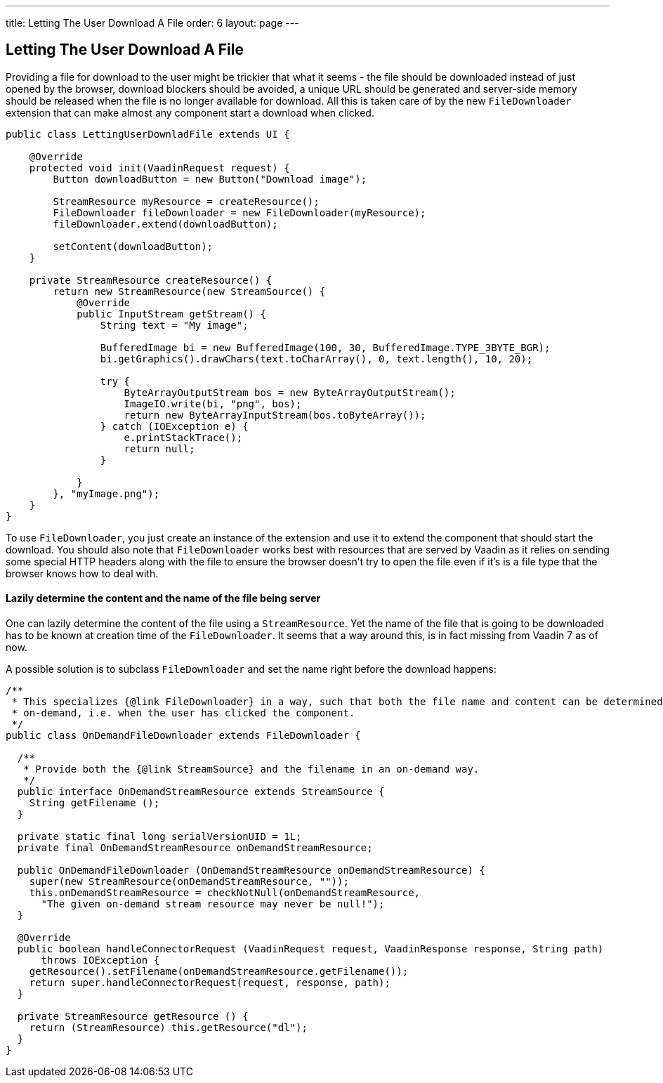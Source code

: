---
title: Letting The User Download A File
order: 6
layout: page
---

[[letting-the-user-download-a-file]]
Letting The User Download A File
--------------------------------

Providing a file for download to the user might be trickier that what it
seems - the file should be downloaded instead of just opened by the
browser, download blockers should be avoided, a unique URL should be
generated and server-side memory should be released when the file is no
longer available for download. All this is taken care of by the new
`FileDownloader` extension that can make almost any component start a
download when clicked.

[source,java]
....
public class LettingUserDownladFile extends UI {

    @Override
    protected void init(VaadinRequest request) {
        Button downloadButton = new Button("Download image");

        StreamResource myResource = createResource();
        FileDownloader fileDownloader = new FileDownloader(myResource);
        fileDownloader.extend(downloadButton);

        setContent(downloadButton);
    }

    private StreamResource createResource() {
        return new StreamResource(new StreamSource() {
            @Override
            public InputStream getStream() {
                String text = "My image";

                BufferedImage bi = new BufferedImage(100, 30, BufferedImage.TYPE_3BYTE_BGR);
                bi.getGraphics().drawChars(text.toCharArray(), 0, text.length(), 10, 20);

                try {
                    ByteArrayOutputStream bos = new ByteArrayOutputStream();
                    ImageIO.write(bi, "png", bos);
                    return new ByteArrayInputStream(bos.toByteArray());
                } catch (IOException e) {
                    e.printStackTrace();
                    return null;
                }

            }
        }, "myImage.png");
    }
}
....

To use `FileDownloader`, you just create an instance of the extension
and use it to extend the component that should start the download. You
should also note that `FileDownloader` works best with resources that
are served by Vaadin as it relies on sending some special HTTP headers
along with the file to ensure the browser doesn't try to open the file
even if it's is a file type that the browser knows how to deal with.

[[lazily-determine-the-content-and-the-name-of-the-file-being-server]]
Lazily determine the content and the name of the file being server
^^^^^^^^^^^^^^^^^^^^^^^^^^^^^^^^^^^^^^^^^^^^^^^^^^^^^^^^^^^^^^^^^^

One can lazily determine the content of the file using a
`StreamResource`. Yet the name of the file that is going to be
downloaded has to be known at creation time of the `FileDownloader`. It
seems that a way around this, is in fact missing from Vaadin 7 as of
now.

A possible solution is to subclass `FileDownloader` and set the name right
before the download happens:

[source,java]
....
/**
 * This specializes {@link FileDownloader} in a way, such that both the file name and content can be determined
 * on-demand, i.e. when the user has clicked the component.
 */
public class OnDemandFileDownloader extends FileDownloader {

  /**
   * Provide both the {@link StreamSource} and the filename in an on-demand way.
   */
  public interface OnDemandStreamResource extends StreamSource {
    String getFilename ();
  }

  private static final long serialVersionUID = 1L;
  private final OnDemandStreamResource onDemandStreamResource;

  public OnDemandFileDownloader (OnDemandStreamResource onDemandStreamResource) {
    super(new StreamResource(onDemandStreamResource, ""));
    this.onDemandStreamResource = checkNotNull(onDemandStreamResource,
      "The given on-demand stream resource may never be null!");
  }

  @Override
  public boolean handleConnectorRequest (VaadinRequest request, VaadinResponse response, String path)
      throws IOException {
    getResource().setFilename(onDemandStreamResource.getFilename());
    return super.handleConnectorRequest(request, response, path);
  }

  private StreamResource getResource () {
    return (StreamResource) this.getResource("dl");
  }
}
....

